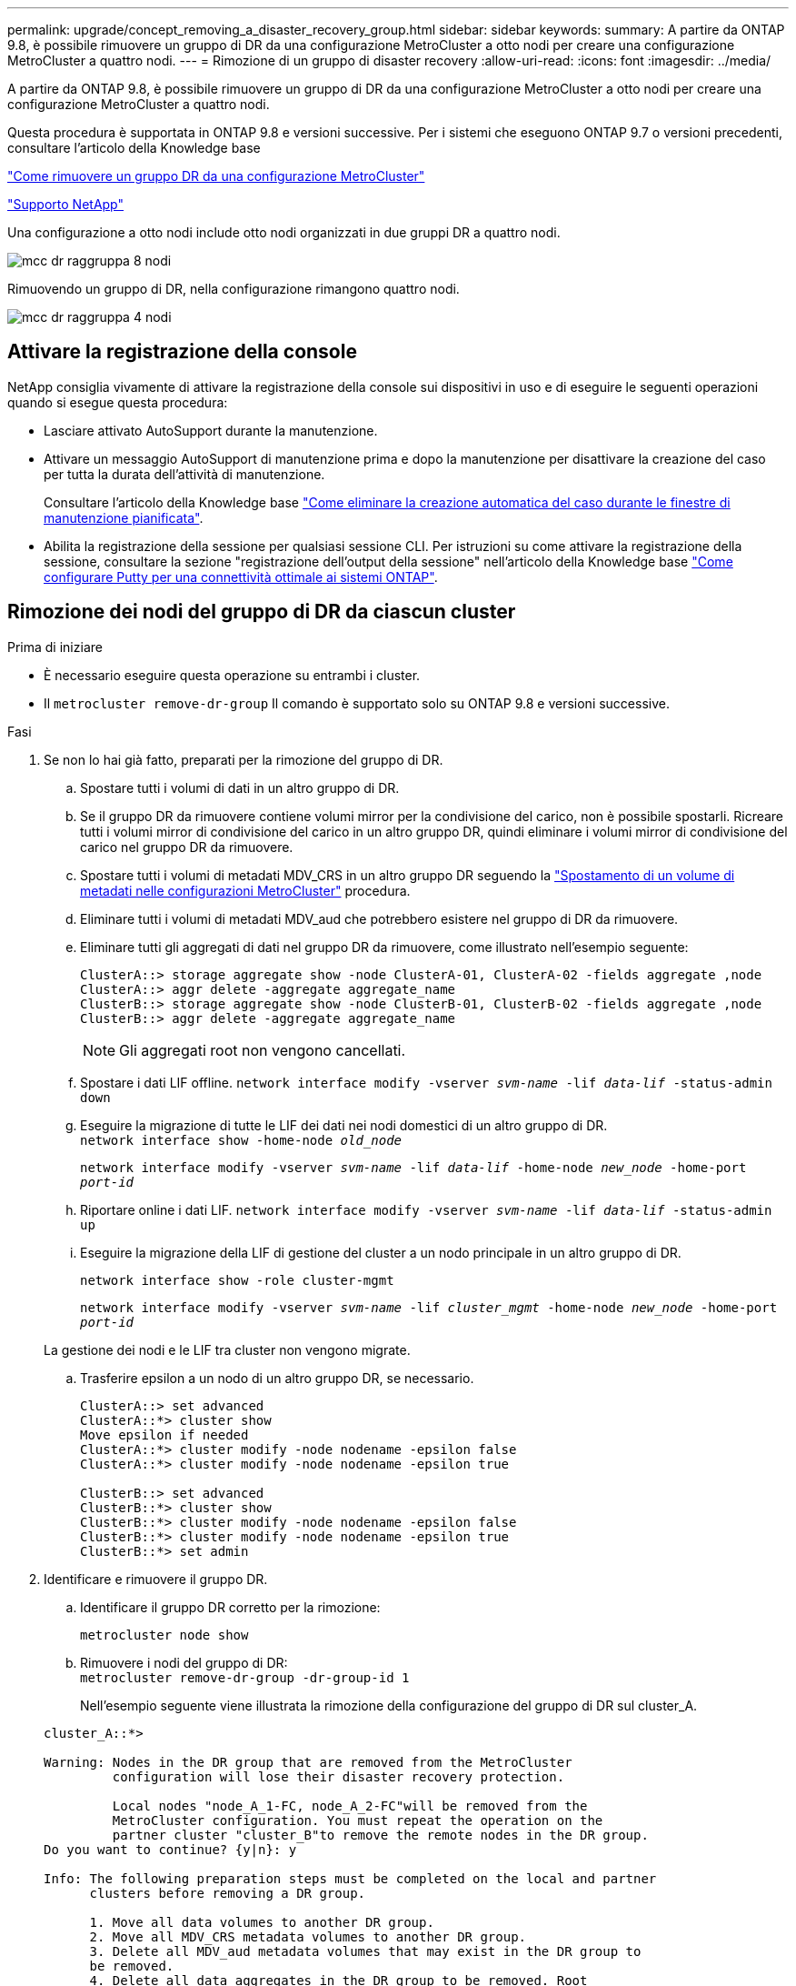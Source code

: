 ---
permalink: upgrade/concept_removing_a_disaster_recovery_group.html 
sidebar: sidebar 
keywords:  
summary: A partire da ONTAP 9.8, è possibile rimuovere un gruppo di DR da una configurazione MetroCluster a otto nodi per creare una configurazione MetroCluster a quattro nodi. 
---
= Rimozione di un gruppo di disaster recovery
:allow-uri-read: 
:icons: font
:imagesdir: ../media/


[role="lead"]
A partire da ONTAP 9.8, è possibile rimuovere un gruppo di DR da una configurazione MetroCluster a otto nodi per creare una configurazione MetroCluster a quattro nodi.

Questa procedura è supportata in ONTAP 9.8 e versioni successive. Per i sistemi che eseguono ONTAP 9.7 o versioni precedenti, consultare l'articolo della Knowledge base

link:https://kb.netapp.com/Advice_and_Troubleshooting/Data_Protection_and_Security/MetroCluster/How_to_remove_a_DR-Group_from_a_MetroCluster["Come rimuovere un gruppo DR da una configurazione MetroCluster"]

https://mysupport.netapp.com/site/global/dashboard["Supporto NetApp"]

Una configurazione a otto nodi include otto nodi organizzati in due gruppi DR a quattro nodi.

image::../media/mcc_dr_groups_8_node.gif[mcc dr raggruppa 8 nodi]

Rimuovendo un gruppo di DR, nella configurazione rimangono quattro nodi.

image::../media/mcc_dr_groups_4_node.gif[mcc dr raggruppa 4 nodi]



== Attivare la registrazione della console

NetApp consiglia vivamente di attivare la registrazione della console sui dispositivi in uso e di eseguire le seguenti operazioni quando si esegue questa procedura:

* Lasciare attivato AutoSupport durante la manutenzione.
* Attivare un messaggio AutoSupport di manutenzione prima e dopo la manutenzione per disattivare la creazione del caso per tutta la durata dell'attività di manutenzione.
+
Consultare l'articolo della Knowledge base link:https://kb.netapp.com/Support_Bulletins/Customer_Bulletins/SU92["Come eliminare la creazione automatica del caso durante le finestre di manutenzione pianificata"^].

* Abilita la registrazione della sessione per qualsiasi sessione CLI. Per istruzioni su come attivare la registrazione della sessione, consultare la sezione "registrazione dell'output della sessione" nell'articolo della Knowledge base link:https://kb.netapp.com/on-prem/ontap/Ontap_OS/OS-KBs/How_to_configure_PuTTY_for_optimal_connectivity_to_ONTAP_systems["Come configurare Putty per una connettività ottimale ai sistemi ONTAP"^].




== Rimozione dei nodi del gruppo di DR da ciascun cluster

.Prima di iniziare
* È necessario eseguire questa operazione su entrambi i cluster.
* Il `metrocluster remove-dr-group` Il comando è supportato solo su ONTAP 9.8 e versioni successive.


.Fasi
. Se non lo hai già fatto, preparati per la rimozione del gruppo di DR.
+
.. Spostare tutti i volumi di dati in un altro gruppo di DR.
.. Se il gruppo DR da rimuovere contiene volumi mirror per la condivisione del carico, non è possibile spostarli.  Ricreare tutti i volumi mirror di condivisione del carico in un altro gruppo DR, quindi eliminare i volumi mirror di condivisione del carico nel gruppo DR da rimuovere.
.. Spostare tutti i volumi di metadati MDV_CRS in un altro gruppo DR seguendo la link:https://docs.netapp.com/us-en/ontap-metrocluster/upgrade/task_move_a_metadata_volume_in_mcc_configurations.html["Spostamento di un volume di metadati nelle configurazioni MetroCluster"] procedura.
.. Eliminare tutti i volumi di metadati MDV_aud che potrebbero esistere nel gruppo di DR da rimuovere.
.. Eliminare tutti gli aggregati di dati nel gruppo DR da rimuovere, come illustrato nell'esempio seguente:
+
[listing]
----
ClusterA::> storage aggregate show -node ClusterA-01, ClusterA-02 -fields aggregate ,node
ClusterA::> aggr delete -aggregate aggregate_name
ClusterB::> storage aggregate show -node ClusterB-01, ClusterB-02 -fields aggregate ,node
ClusterB::> aggr delete -aggregate aggregate_name
----
+

NOTE: Gli aggregati root non vengono cancellati.

.. Spostare i dati LIF offline.
`network interface modify -vserver _svm-name_ -lif _data-lif_ -status-admin down`
.. Eseguire la migrazione di tutte le LIF dei dati nei nodi domestici di un altro gruppo di DR. +
`network interface show -home-node _old_node_`
+
`network interface modify -vserver _svm-name_ -lif _data-lif_ -home-node _new_node_ -home-port _port-id_`

.. Riportare online i dati LIF.
`network interface modify -vserver _svm-name_ -lif _data-lif_ -status-admin up`
.. Eseguire la migrazione della LIF di gestione del cluster a un nodo principale in un altro gruppo di DR.
+
`network interface show -role cluster-mgmt`

+
`network interface modify -vserver _svm-name_ -lif _cluster_mgmt_ -home-node _new_node_ -home-port _port-id_`

+
La gestione dei nodi e le LIF tra cluster non vengono migrate.

.. Trasferire epsilon a un nodo di un altro gruppo DR, se necessario.
+
[listing]
----
ClusterA::> set advanced
ClusterA::*> cluster show
Move epsilon if needed
ClusterA::*> cluster modify -node nodename -epsilon false
ClusterA::*> cluster modify -node nodename -epsilon true

ClusterB::> set advanced
ClusterB::*> cluster show
ClusterB::*> cluster modify -node nodename -epsilon false
ClusterB::*> cluster modify -node nodename -epsilon true
ClusterB::*> set admin
----


. Identificare e rimuovere il gruppo DR.
+
.. Identificare il gruppo DR corretto per la rimozione:
+
`metrocluster node show`

.. Rimuovere i nodi del gruppo di DR: +
`metrocluster remove-dr-group -dr-group-id 1`
+
Nell'esempio seguente viene illustrata la rimozione della configurazione del gruppo di DR sul cluster_A.

+
[listing]
----
cluster_A::*>

Warning: Nodes in the DR group that are removed from the MetroCluster
         configuration will lose their disaster recovery protection.

         Local nodes "node_A_1-FC, node_A_2-FC"will be removed from the
         MetroCluster configuration. You must repeat the operation on the
         partner cluster "cluster_B"to remove the remote nodes in the DR group.
Do you want to continue? {y|n}: y

Info: The following preparation steps must be completed on the local and partner
      clusters before removing a DR group.

      1. Move all data volumes to another DR group.
      2. Move all MDV_CRS metadata volumes to another DR group.
      3. Delete all MDV_aud metadata volumes that may exist in the DR group to
      be removed.
      4. Delete all data aggregates in the DR group to be removed. Root
      aggregates are not deleted.
      5. Migrate all data LIFs to home nodes in another DR group.
      6. Migrate the cluster management LIF to a home node in another DR group.
      Node management and inter-cluster LIFs are not migrated.
      7. Transfer epsilon to a node in another DR group.

      The command is vetoed if the preparation steps are not completed on the
      local and partner clusters.
Do you want to continue? {y|n}: y
[Job 513] Job succeeded: Remove DR Group is successful.

cluster_A::*>
----


. Ripetere il passaggio precedente sul cluster partner.
. In una configurazione MetroCluster IP, rimuovere le connessioni MetroCluster sui nodi del vecchio gruppo di DR.
+
Questi comandi possono essere emessi da entrambi i cluster e applicati all'intero gruppo di DR che copre entrambi i cluster.

+
.. Scollegare i collegamenti:
+
`metrocluster configuration-settings connection disconnect _dr-group-id_`

.. Eliminare le interfacce MetroCluster sui nodi del vecchio gruppo di DR:
+
`metrocluster configuration-settings interface delete`

.. Eliminare la configurazione del vecchio gruppo di DR. +
`metrocluster configuration-settings dr-group delete`


. Disunire i nodi nel vecchio gruppo di DR.
+
È necessario eseguire questa operazione su ciascun cluster.

+
.. Impostare il livello di privilegio avanzato:
+
`set -privilege advanced`

.. Disattivare il failover dello storage:
+
`storage failover modify -node _node-name_ -enable false`

.. Disunire il nodo: +
`cluster unjoin -node _node-name_`
+
Ripetere questo passaggio per l'altro nodo locale del vecchio gruppo DR.

.. Impostare il livello di privilegio admin: +
`set -privilege admin`


. Riattivare il cluster ha nel nuovo gruppo di DR:
+
`cluster ha modify -configured true`

+
È necessario eseguire questa operazione su ciascun cluster.

. Arrestare, spegnere e rimuovere i vecchi moduli controller e gli shelf di storage.

